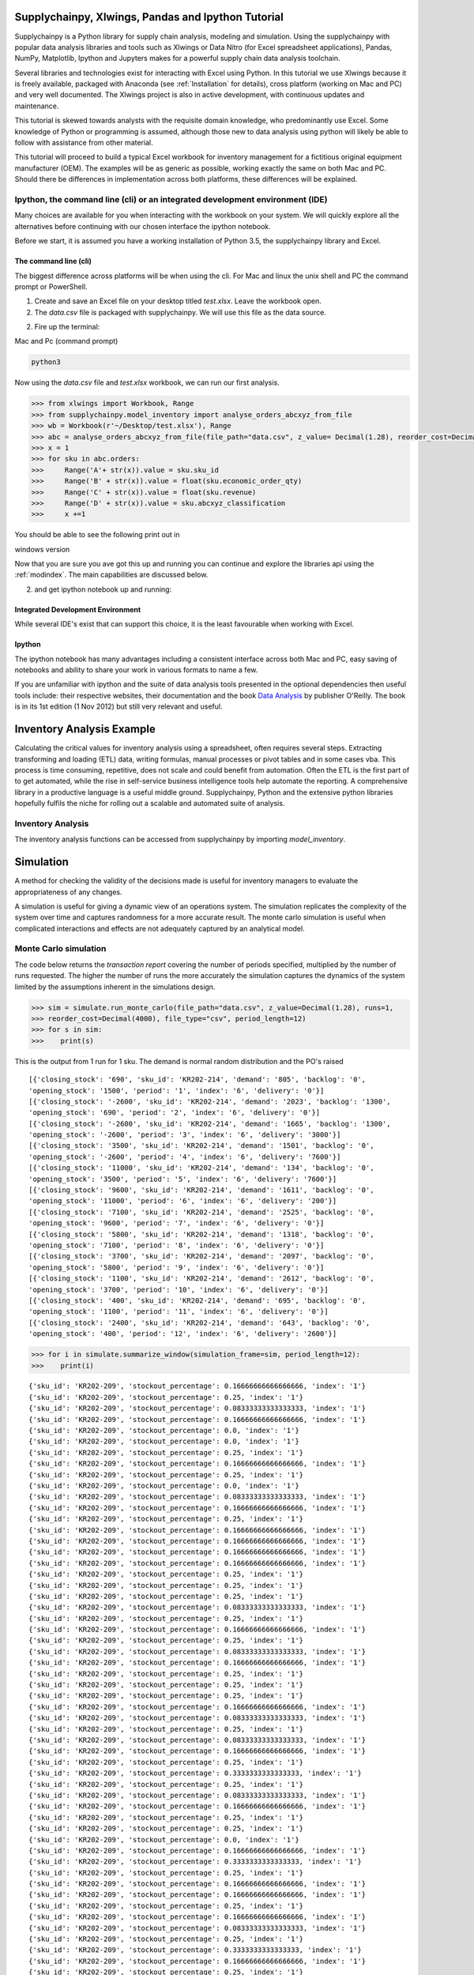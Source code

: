 Supplychainpy, Xlwings, Pandas and Ipython Tutorial
===================================================

Supplychainpy is a Python library for supply chain analysis, modeling and simulation. Using the supplychainpy
with popular data analysis libraries and tools such as Xlwings or Data Nitro (for Excel spreadsheet applications),
Pandas, NumPy, Matplotlib, Ipython and Jupyters makes for a powerful supply chain data analysis toolchain.

Several libraries and technologies exist for interacting with Excel using Python. In this tutorial we use Xlwings
because it is freely available, packaged with Anaconda (see :ref:`Installation` for details), cross platform (working
on Mac and PC) and very well documented. The Xlwings project is also in active development, with continuous updates and
maintenance.

This tutorial is skewed towards analysts with the requisite domain knowledge, who predominantly use Excel. Some
knowledge of Python or programming is assumed, although those new to data analysis using python will likely be able to
follow with assistance from other material.

This tutorial will proceed to build a typical Excel workbook for inventory management for a fictitious original
equipment manufacturer (OEM). The examples will be as generic as possible, working exactly the same on both Mac and PC.
Should there be differences in implementation across both platforms, these differences will be explained.

Ipython, the command line (cli) or an integrated development environment (IDE)
------------------------------------------------------------------------------

Many choices are available for you when interacting with the workbook on your system. We will quickly explore all the
alternatives before continuing with our chosen interface the ipython notebook.

Before we start, it is assumed you have a working installation of Python 3.5, the supplychainpy library and Excel.

The command line (cli)
^^^^^^^^^^^^^^^^^^^^^^

The biggest difference across platforms will be when using the cli. For Mac and linux the unix shell and PC the command
prompt or PowerShell.

1. Create and save an Excel file on your desktop titled `test.xlsx`. Leave the workbook open.

2. The `data.csv` file is packaged with supplychainpy. We will use this file as the data source.

2. Fire up the terminal:


Mac and Pc (command prompt)

.. code:: bash

	python3

Now using the `data.csv` file and `test.xlsx` workbook, we can run our first analysis.

.. code:: python

	>>> from xlwings import Workbook, Range
	>>> from supplychainpy.model_inventory import analyse_orders_abcxyz_from_file
	>>> wb = Workbook(r'~/Desktop/test.xlsx'), Range
	>>> abc = analyse_orders_abcxyz_from_file(file_path="data.csv", z_value= Decimal(1.28), reorder_cost=Decimal(5000), file_type="csv")
	>>> x = 1
	>>> for sku in abc.orders:
	>>>     Range('A'+ str(x)).value = sku.sku_id
	>>>     Range('B' + str(x)).value = float(sku.economic_order_qty)
	>>>     Range('C' + str(x)).value = float(sku.revenue)
	>>>     Range('D' + str(x)).value = sku.abcxyz_classification
	>>>     x +=1

You should be able to see the following print out in

windows version


Now that you are sure you ave got this up and running you can continue and explore the libraries api using the
:ref:`modindex`. The main capabilities are discussed below.

2. and get ipython notebook up and running:


Integrated Development Environment
^^^^^^^^^^^^^^^^^^^^^^^^^^^^^^^^^^

While several IDE's exist that can support this choice, it is the least favourable when working with Excel.


Ipython
^^^^^^^

The ipython notebook has many advantages including a consistent interface across both Mac and PC, easy saving of
notebooks and ability to share your work in various formats to name a few.

If you are unfamiliar with ipython and the suite of data analysis tools presented in the optional dependencies then
useful tools include: their respective websites, their documentation and the book
`Data Analysis <Python for Data Analysis: Data Wrangling with Pandas, NumPy, and IPython>`_ by publisher O'Reilly.
The book is in its 1st edition (1 Nov 2012) but still very relevant and useful.


Inventory Analysis Example
==========================

Calculating the critical values for inventory analysis using a spreadsheet, often requires several steps. Extracting
transforming and loading (ETL) data, writing formulas, manual processes or pivot tables and in some cases vba. This
process is time consuming, repetitive, does not scale and could benefit from automation. Often the ETL is the first
part of to get automated, while the rise in self-service business intelligence tools help automate the reporting.
A comprehensive library in a productive language is a useful middle ground. Supplychainpy, Python and the extensive
python libraries hopefully fulfils the niche for rolling out a scalable and automated suite of analysis.

Inventory Analysis
------------------

The inventory analysis functions can be accessed from supplychainpy by importing `model_inventory`.



Simulation
==========

A method for checking the validity of the decisions made is useful for inventory managers to evaluate the appropriateness
of any changes.

A simulation is useful for giving a dynamic view of an operations system. The simulation replicates the complexity of the system
over time and captures randomness for a more accurate result. The monte carlo simulation is useful when complicated interactions
and effects are not adequately captured by an analytical model.


Monte Carlo simulation
----------------------

The code below returns the `transaction report` covering the number of periods specified, multiplied by the number of runs
requested. The higher the number of runs the more accurately the simulation captures the dynamics of the system limited by
the assumptions inherent in the simulations design.

.. code:: python

	>>> sim = simulate.run_monte_carlo(file_path="data.csv", z_value=Decimal(1.28), runs=1,
	>>> reorder_cost=Decimal(4000), file_type="csv", period_length=12)
	>>> for s in sim:
	>>>    print(s)

This is the output from 1 run for 1 sku. The demand is normal random distribution and the PO's raised

.. parsed-literal::

	[{'closing_stock': '690', 'sku_id': 'KR202-214', 'demand': '805', 'backlog': '0',
	'opening_stock': '1500', 'period': '1', 'index': '6', 'delivery': '0'}]
	[{'closing_stock': '-2600', 'sku_id': 'KR202-214', 'demand': '2023', 'backlog': '1300',
	'opening_stock': '690', 'period': '2', 'index': '6', 'delivery': '0'}]
	[{'closing_stock': '-2600', 'sku_id': 'KR202-214', 'demand': '1665', 'backlog': '1300',
	'opening_stock': '-2600', 'period': '3', 'index': '6', 'delivery': '3000'}]
	[{'closing_stock': '3500', 'sku_id': 'KR202-214', 'demand': '1501', 'backlog': '0',
	'opening_stock': '-2600', 'period': '4', 'index': '6', 'delivery': '7600'}]
	[{'closing_stock': '11000', 'sku_id': 'KR202-214', 'demand': '134', 'backlog': '0',
	'opening_stock': '3500', 'period': '5', 'index': '6', 'delivery': '7600'}]
	[{'closing_stock': '9600', 'sku_id': 'KR202-214', 'demand': '1611', 'backlog': '0',
	'opening_stock': '11000', 'period': '6', 'index': '6', 'delivery': '200'}]
	[{'closing_stock': '7100', 'sku_id': 'KR202-214', 'demand': '2525', 'backlog': '0',
	'opening_stock': '9600', 'period': '7', 'index': '6', 'delivery': '0'}]
	[{'closing_stock': '5800', 'sku_id': 'KR202-214', 'demand': '1318', 'backlog': '0',
	'opening_stock': '7100', 'period': '8', 'index': '6', 'delivery': '0'}]
	[{'closing_stock': '3700', 'sku_id': 'KR202-214', 'demand': '2097', 'backlog': '0',
	'opening_stock': '5800', 'period': '9', 'index': '6', 'delivery': '0'}]
	[{'closing_stock': '1100', 'sku_id': 'KR202-214', 'demand': '2612', 'backlog': '0',
	'opening_stock': '3700', 'period': '10', 'index': '6', 'delivery': '0'}]
	[{'closing_stock': '400', 'sku_id': 'KR202-214', 'demand': '695', 'backlog': '0',
	'opening_stock': '1100', 'period': '11', 'index': '6', 'delivery': '0'}]
	[{'closing_stock': '2400', 'sku_id': 'KR202-214', 'demand': '643', 'backlog': '0',
	'opening_stock': '400', 'period': '12', 'index': '6', 'delivery': '2600'}]


.. code:: python

	>>> for i in simulate.summarize_window(simulation_frame=sim, period_length=12):
	>>>    print(i)

.. parsed-literal::

	{'sku_id': 'KR202-209', 'stockout_percentage': 0.16666666666666666, 'index': '1'}
	{'sku_id': 'KR202-209', 'stockout_percentage': 0.25, 'index': '1'}
	{'sku_id': 'KR202-209', 'stockout_percentage': 0.08333333333333333, 'index': '1'}
	{'sku_id': 'KR202-209', 'stockout_percentage': 0.16666666666666666, 'index': '1'}
	{'sku_id': 'KR202-209', 'stockout_percentage': 0.0, 'index': '1'}
	{'sku_id': 'KR202-209', 'stockout_percentage': 0.0, 'index': '1'}
	{'sku_id': 'KR202-209', 'stockout_percentage': 0.25, 'index': '1'}
	{'sku_id': 'KR202-209', 'stockout_percentage': 0.16666666666666666, 'index': '1'}
	{'sku_id': 'KR202-209', 'stockout_percentage': 0.25, 'index': '1'}
	{'sku_id': 'KR202-209', 'stockout_percentage': 0.0, 'index': '1'}
	{'sku_id': 'KR202-209', 'stockout_percentage': 0.08333333333333333, 'index': '1'}
	{'sku_id': 'KR202-209', 'stockout_percentage': 0.16666666666666666, 'index': '1'}
	{'sku_id': 'KR202-209', 'stockout_percentage': 0.25, 'index': '1'}
	{'sku_id': 'KR202-209', 'stockout_percentage': 0.16666666666666666, 'index': '1'}
	{'sku_id': 'KR202-209', 'stockout_percentage': 0.16666666666666666, 'index': '1'}
	{'sku_id': 'KR202-209', 'stockout_percentage': 0.16666666666666666, 'index': '1'}
	{'sku_id': 'KR202-209', 'stockout_percentage': 0.16666666666666666, 'index': '1'}
	{'sku_id': 'KR202-209', 'stockout_percentage': 0.25, 'index': '1'}
	{'sku_id': 'KR202-209', 'stockout_percentage': 0.25, 'index': '1'}
	{'sku_id': 'KR202-209', 'stockout_percentage': 0.25, 'index': '1'}
	{'sku_id': 'KR202-209', 'stockout_percentage': 0.08333333333333333, 'index': '1'}
	{'sku_id': 'KR202-209', 'stockout_percentage': 0.25, 'index': '1'}
	{'sku_id': 'KR202-209', 'stockout_percentage': 0.16666666666666666, 'index': '1'}
	{'sku_id': 'KR202-209', 'stockout_percentage': 0.25, 'index': '1'}
	{'sku_id': 'KR202-209', 'stockout_percentage': 0.08333333333333333, 'index': '1'}
	{'sku_id': 'KR202-209', 'stockout_percentage': 0.16666666666666666, 'index': '1'}
	{'sku_id': 'KR202-209', 'stockout_percentage': 0.25, 'index': '1'}
	{'sku_id': 'KR202-209', 'stockout_percentage': 0.25, 'index': '1'}
	{'sku_id': 'KR202-209', 'stockout_percentage': 0.25, 'index': '1'}
	{'sku_id': 'KR202-209', 'stockout_percentage': 0.16666666666666666, 'index': '1'}
	{'sku_id': 'KR202-209', 'stockout_percentage': 0.08333333333333333, 'index': '1'}
	{'sku_id': 'KR202-209', 'stockout_percentage': 0.25, 'index': '1'}
	{'sku_id': 'KR202-209', 'stockout_percentage': 0.08333333333333333, 'index': '1'}
	{'sku_id': 'KR202-209', 'stockout_percentage': 0.16666666666666666, 'index': '1'}
	{'sku_id': 'KR202-209', 'stockout_percentage': 0.25, 'index': '1'}
	{'sku_id': 'KR202-209', 'stockout_percentage': 0.3333333333333333, 'index': '1'}
	{'sku_id': 'KR202-209', 'stockout_percentage': 0.25, 'index': '1'}
	{'sku_id': 'KR202-209', 'stockout_percentage': 0.08333333333333333, 'index': '1'}
	{'sku_id': 'KR202-209', 'stockout_percentage': 0.16666666666666666, 'index': '1'}
	{'sku_id': 'KR202-209', 'stockout_percentage': 0.25, 'index': '1'}
	{'sku_id': 'KR202-209', 'stockout_percentage': 0.25, 'index': '1'}
	{'sku_id': 'KR202-209', 'stockout_percentage': 0.0, 'index': '1'}
	{'sku_id': 'KR202-209', 'stockout_percentage': 0.16666666666666666, 'index': '1'}
	{'sku_id': 'KR202-209', 'stockout_percentage': 0.3333333333333333, 'index': '1'}
	{'sku_id': 'KR202-209', 'stockout_percentage': 0.25, 'index': '1'}
	{'sku_id': 'KR202-209', 'stockout_percentage': 0.16666666666666666, 'index': '1'}
	{'sku_id': 'KR202-209', 'stockout_percentage': 0.16666666666666666, 'index': '1'}
	{'sku_id': 'KR202-209', 'stockout_percentage': 0.25, 'index': '1'}
	{'sku_id': 'KR202-209', 'stockout_percentage': 0.16666666666666666, 'index': '1'}
	{'sku_id': 'KR202-209', 'stockout_percentage': 0.08333333333333333, 'index': '1'}
	{'sku_id': 'KR202-209', 'stockout_percentage': 0.25, 'index': '1'}
	{'sku_id': 'KR202-209', 'stockout_percentage': 0.3333333333333333, 'index': '1'}
	{'sku_id': 'KR202-209', 'stockout_percentage': 0.16666666666666666, 'index': '1'}
	{'sku_id': 'KR202-209', 'stockout_percentage': 0.25, 'index': '1'}
	{'sku_id': 'KR202-209', 'stockout_percentage': 0.25, 'index': '1'}
	{'sku_id': 'KR202-209', 'stockout_percentage': 0.25, 'index': '1'}
	{'sku_id': 'KR202-209', 'stockout_percentage': 0.08333333333333333, 'index': '1'}
	{'sku_id': 'KR202-209', 'stockout_percentage': 0.08333333333333333, 'index': '1'}
	{'sku_id': 'KR202-209', 'stockout_percentage': 0.0, 'index': '1'}
	{'sku_id': 'KR202-209', 'stockout_percentage': 0.08333333333333333, 'index': '1'}
	{'sku_id': 'KR202-209', 'stockout_percentage': 0.0, 'index': '1'}
	{'sku_id': 'KR202-209', 'stockout_percentage': 0.16666666666666666, 'index': '1'}
	{'sku_id': 'KR202-209', 'stockout_percentage': 0.16666666666666666, 'index': '1'}
	{'sku_id': 'KR202-209', 'stockout_percentage': 0.0, 'index': '1'}
	{'sku_id': 'KR202-209', 'stockout_percentage': 0.16666666666666666, 'index': '1'}
	{'sku_id': 'KR202-209', 'stockout_percentage': 0.16666666666666666, 'index': '1'}
	{'sku_id': 'KR202-209', 'stockout_percentage': 0.16666666666666666, 'index': '1'}
	{'sku_id': 'KR202-209', 'stockout_percentage': 0.25, 'index': '1'}
	{'sku_id': 'KR202-209', 'stockout_percentage': 0.16666666666666666, 'index': '1'}
	{'sku_id': 'KR202-209', 'stockout_percentage': 0.16666666666666666, 'index': '1'}
	{'sku_id': 'KR202-209', 'stockout_percentage': 0.25, 'index': '1'}
	{'sku_id': 'KR202-209', 'stockout_percentage': 0.25, 'index': '1'}
	{'sku_id': 'KR202-209', 'stockout_percentage': 0.25, 'index': '1'}
	{'sku_id': 'KR202-209', 'stockout_percentage': 0.25, 'index': '1'}
	{'sku_id': 'KR202-209', 'stockout_percentage': 0.25, 'index': '1'}
	{'sku_id': 'KR202-209', 'stockout_percentage': 0.16666666666666666, 'index': '1'}
	{'sku_id': 'KR202-209', 'stockout_percentage': 0.16666666666666666, 'index': '1'}
	{'sku_id': 'KR202-209', 'stockout_percentage': 0.25, 'index': '1'}
	{'sku_id': 'KR202-209', 'stockout_percentage': 0.25, 'index': '1'}
	{'sku_id': 'KR202-209', 'stockout_percentage': 0.25, 'index': '1'}
	{'sku_id': 'KR202-209', 'stockout_percentage': 0.0, 'index': '1'}
	{'sku_id': 'KR202-209', 'stockout_percentage': 0.25, 'index': '1'}
	{'sku_id': 'KR202-209', 'stockout_percentage': 0.25, 'index': '1'}
	{'sku_id': 'KR202-209', 'stockout_percentage': 0.16666666666666666, 'index': '1'}
	{'sku_id': 'KR202-209', 'stockout_percentage': 0.08333333333333333, 'index': '1'}
	{'sku_id': 'KR202-209', 'stockout_percentage': 0.08333333333333333, 'index': '1'}
	{'sku_id': 'KR202-209', 'stockout_percentage': 0.16666666666666666, 'index': '1'}
	{'sku_id': 'KR202-209', 'stockout_percentage': 0.08333333333333333, 'index': '1'}
	{'sku_id': 'KR202-209', 'stockout_percentage': 0.16666666666666666, 'index': '1'}
	{'sku_id': 'KR202-209', 'stockout_percentage': 0.16666666666666666, 'index': '1'}
	{'sku_id': 'KR202-209', 'stockout_percentage': 0.16666666666666666, 'index': '1'}
	{'sku_id': 'KR202-209', 'stockout_percentage': 0.25, 'index': '1'}
	{'sku_id': 'KR202-209', 'stockout_percentage': 0.16666666666666666, 'index': '1'}
	{'sku_id': 'KR202-209', 'stockout_percentage': 0.25, 'index': '1'}
	{'sku_id': 'KR202-209', 'stockout_percentage': 0.16666666666666666, 'index': '1'}
	{'sku_id': 'KR202-209', 'stockout_percentage': 0.16666666666666666, 'index': '1'}
	{'sku_id': 'KR202-209', 'stockout_percentage': 0.08333333333333333, 'index': '1'}
	{'sku_id': 'KR202-209', 'stockout_percentage': 0.16666666666666666, 'index': '1'}
	{'sku_id': 'KR202-209', 'stockout_percentage': 0.25, 'index': '1'}
	{'sku_id': 'KR202-209', 'stockout_percentage': 0.16666666666666666, 'index': '1'}

Overview of simulation model
^^^^^^^^^^^^^^^^^^^^^^^^^^^^

insert flow diagram here.



Agent based modeling
--------------------



Demand Planning and Forecasting
===============================



Warehousing
===========


Picking and Packing
-------------------


Distribution Optimisation
=========================










